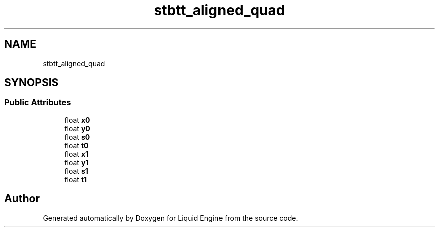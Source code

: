 .TH "stbtt_aligned_quad" 3 "Wed Apr 3 2024" "Liquid Engine" \" -*- nroff -*-
.ad l
.nh
.SH NAME
stbtt_aligned_quad
.SH SYNOPSIS
.br
.PP
.SS "Public Attributes"

.in +1c
.ti -1c
.RI "float \fBx0\fP"
.br
.ti -1c
.RI "float \fBy0\fP"
.br
.ti -1c
.RI "float \fBs0\fP"
.br
.ti -1c
.RI "float \fBt0\fP"
.br
.ti -1c
.RI "float \fBx1\fP"
.br
.ti -1c
.RI "float \fBy1\fP"
.br
.ti -1c
.RI "float \fBs1\fP"
.br
.ti -1c
.RI "float \fBt1\fP"
.br
.in -1c

.SH "Author"
.PP 
Generated automatically by Doxygen for Liquid Engine from the source code\&.
